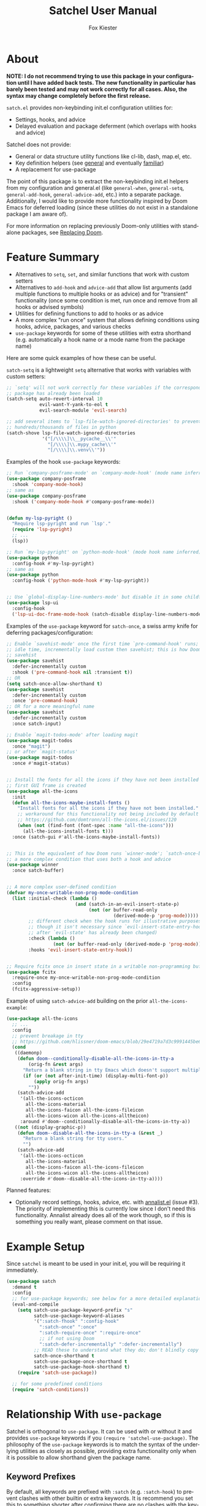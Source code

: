 #+TITLE: Satchel User Manual
#+AUTHOR: Fox Kiester
#+LANGUAGE: en
#+TEXINFO_DIR_CATEGORY: Emacs
#+TEXINFO_DIR_TITLE: Satchel: (satchel).
#+TEXINFO_DIR_DESC: Satchel of non-keybinding init.el configuration utilities

# NOTE: If you are viewing this in org-mode, it is recommended that you install and enable [[https://github.com/snosov1/toc-org][toc-org]], so that all internal links open correctly

# TODO add some quote and picture

* About
*NOTE: I do not recommend trying to use this package in your configuration until I have added back tests.  The new functionality in particular has barely been tested and may not work correctly for all cases.  Also, the syntax may change completely before the first release.*

=satch.el= provides non-keybinding init.el configuration utilities for:
- Settings, hooks, and advice
- Delayed evaluation and package deferment (which overlaps with hooks and advice)

Satchel does not provide:
- General or data structure utility functions like cl-lib, dash, map.el, etc.
- Key definition helpers (see [[https://github.com/noctuid/general.el][general]] and eventually [[https://github.com/noctuid/familiar.el][familiar]])
- A replacement for use-package

The point of this package is to extract the non-keybinding init.el helpers from my configuration and general.el (like ~general-when~, ~general-setq~, ~general-add-hook~, ~general-advice-add~, etc.) into a separate package.  Additionally, I would like to provide more functionality inspired by Doom Emacs for deferred loading (since these utilities do not exist in a standalone package I am aware of).

For more information on replacing previously Doom-only utilities with standalone packages, see [[#replacing-doom][Replacing Doom]].

* Feature Summary
- Alternatives to ~setq~, ~set~, and similar functions that work with custom setters
- Alternatives to ~add-hook~ and ~advice-add~ that allow list arguments (add multiple functions to multiple hooks or as advice) and for "transient" functionality (once some condition is met, run once and remove from all hooks or advised symbols)
- Utilities for defining functions to add to hooks or as advice
- A more complex "run once" system that allows defining conditions using hooks, advice, packages, and various checks
- =use-package= keywords for some of these utilities with extra shorthand (e.g. automatically a hook name or a mode name from the package name)

Here are some quick examples of how these can be useful.

~satch-setq~ is a lightweight ~setq~ alternative that works with variables with custom setters:
#+begin_src emacs-lisp
;; `setq' will not work correctly for these variables if the corresponding
;; package has already been loaded
(satch-setq auto-revert-interval 10
            evil-want-Y-yank-to-eol t
            evil-search-module 'evil-search)

;; add several items to `lsp-file-watch-ignored-directories' to prevent watching
;; hundreds/thousands of files in python
(satch-shove lsp-file-watch-ignored-directories
             '("[/\\\\]\\__pycache__\\'"
               "[/\\\\]\\.mypy_cache\\'"
               "[/\\\\]\\.venv\\'"))
#+end_src

Examples of the hook =use-package= keywords:
#+begin_src emacs-lisp
;; Run `company-posframe-mode' on `company-mode-hook' (mode name inferred)
(use-package company-posframe
  :shook 'company-mode-hook)
;; same as
(use-package company-posframe
  :shook ('company-mode-hook #'company-posframe-mode))


(defun my-lsp-pyright ()
  "Require lsp-pyright and run `lsp'."
  (require 'lsp-pyright)
  ;; ...
  (lsp))

;; Run `my-lsp-pyright' on `python-mode-hook' (mode hook name inferred)
(use-package python
  :config-hook #'my-lsp-pyright)
;; same as
(use-package python
  :config-hook ('python-mode-hook #'my-lsp-pyright))


;; Use `global-display-line-numbers-mode' but disable it in some childframes
(use-package lsp-ui
  :config-hook
  ('lsp-ui-doc-frame-mode-hook (satch-disable display-line-numbers-mode)))
#+end_src

Examples of the =use-package= keyword for ~satch-once~, a swiss army knife for deferring packages/configuration:
#+begin_src emacs-lisp
;; Enable `savehist-mode' once the first time `pre-command-hook' runs; during
;; idle time, incrementally load custom then savehist; this is how Doom loads
;; savehist
(use-package savehist
  :defer-incrementally custom
  :shook ('pre-command-hook nil :transient t))
;; OR
(setq satch-once-allow-shorthand t)
(use-package savehist
  :defer-incrementally custom
  :once 'pre-command-hook)
;; OR for a more meaningful name
(use-package savehist
  :defer-incrementally custom
  :once satch-input)

;; Enable `magit-todos-mode' after loading magit
(use-package magit-todos
  :once "magit")
;; or after `magit-status'
(use-package magit-todos
  :once #'magit-status)


;; Install the fonts for all the icons if they have not been installed once the
;; first GUI frame is created
(use-package all-the-icons
  :init
  (defun all-the-icons-maybe-install-fonts ()
    "Install fonts for all the icons if they have not been installed."
    ;; workaround for this functionality not being included by default
    ;; https://github.com/domtronn/all-the-icons.el/issues/120
    (when (not (find-font (font-spec :name "all-the-icons")))
      (all-the-icons-install-fonts t)))
  :once (satch-gui #'all-the-icons-maybe-install-fonts))


;; This is the equivalent of how Doom runs `winner-mode'; `satch-once-buffer' is
;; a more complex condition that uses both a hook and advice
(use-package winner
  :once satch-buffer)


;; A more complex user-defined condition
(defvar my-once-writable-non-prog-mode-condition
  (list :initial-check (lambda ()
                         (and (satch-in-an-evil-insert-state-p)
                              (not (or buffer-read-only
                                       (derived-mode-p 'prog-mode)))))
        ;; different check when the hook runs for illustrative purposes (even if
        ;; though it isn't necessary since `evil-insert-state-entry-hook' runs
        ;; after `evil-state' has already been changed)
        :check (lambda ()
                 (not (or buffer-read-only (derived-mode-p 'prog-mode))))
        :hooks 'evil-insert-state-entry-hook))


;; Require fcitx once in insert state in a writable non-programming buffer
(use-package fcitx
  :require-once my-once-writable-non-prog-mode-condition
  :config
  (fcitx-aggressive-setup))
#+end_src

Example of using ~satch-advice-add~ building on the prior =all-the-icons-example=:
#+begin_src emacs-lisp
(use-package all-the-icons
  ;; ...
  :config
  ;; prevent breakage in tty
  ;; https://github.com/hlissner/doom-emacs/blob/29e4719a7d3c9991445be63e755e0cb31fd4fd00/core/core-ui.el#L479
  (cond
   ((daemonp)
    (defun doom--conditionally-disable-all-the-icons-in-tty-a
        (orig-fn &rest args)
      "Return a blank string in tty Emacs which doesn't support multiple fonts."
      (if (or (not after-init-time) (display-multi-font-p))
          (apply orig-fn args)
        ""))
    (satch-advice-add
     '(all-the-icons-octicon
       all-the-icons-material
       all-the-icons-faicon all-the-icons-fileicon
       all-the-icons-wicon all-the-icons-alltheicon)
     :around #'doom--conditionally-disable-all-the-icons-in-tty-a))
   ((not (display-graphic-p))
    (defun doom--disable-all-the-icons-in-tty-a (&rest _)
      "Return a blank string for tty users."
      "")
    (satch-advice-add
     '(all-the-icons-octicon
       all-the-icons-material
       all-the-icons-faicon all-the-icons-fileicon
       all-the-icons-wicon all-the-icons-alltheicon)
     :override #'doom--disable-all-the-icons-in-tty-a))))
#+end_src

Planned features:
- Optionally record settings, hooks, advice, etc. with [[https://github.com/noctuid/annalist.el][annalist.el]] (issue #3).  The priority of implementing this is currently low since I don't need this functionality.  Annalist already does all of the work though, so if this is something you really want, please comment on that issue.

* Example Setup
Since =satchel= is meant to be used in your init.el, you will be requiring it immediately.
#+begin_src emacs-lisp
(use-package satch
  :demand t
  :config
  ;; for use-package keywords; see below for a more detailed explanation
  (eval-and-compile
    (setq satch-use-package-keyword-prefix "s"
          satch-use-package-keyword-aliases
          '(":satch-fhook" ":config-hook"
            ":satch-once" ":once"
            ":satch-require-once" ":require-once"
            ;; if not using Doom
            ":satch-defer-incrementally" ":defer-incrementally")
          ;; READ these to understand what they do; don't blindly copy
          satch-once-shorthand t
          satch-use-package-once-shorthand t
          satch-use-package-hook-shorthand t)
    (require 'satch-use-package))

  ;; for some predefined conditions
  (require 'satch-conditions))
#+end_src

* Table of Contents                                            :TOC:noexport:
- [[#about][About]]
- [[#feature-summary][Feature Summary]]
- [[#example-setup][Example Setup]]
- [[#relationship-with-use-package][Relationship With =use-package=]]
  - [[#keyword-prefixes][Keyword Prefixes]]
  - [[#new-keywords][New Keywords]]
- [[#settingvariable-utilities][Setting/Variable Utilities]]
  - [[#satch-setq][~satch-setq~]]
  - [[#satch-set][~satch-set~]]
  - [[#satch-setq-default][~satch-setq-default~]]
  - [[#satch-setq-local][~satch-setq-local~]]
  - [[#setq-hook-and-setq-hook-use-package-keyword][~setq-hook~ and =:setq-hook= use-package keyword]]
  - [[#satch-pushnew][~satch-pushnew~]]
  - [[#satch-shove][~satch-shove~]]
- [[#hook-and-advice-utilities][Hook and Advice Utilities]]
  - [[#note-on-hook-shorthand][Note on Hook Shorthand]]
  - [[#satch-add-hook-and-satch-remove-hook][~satch-add-hook~ and ~satch-remove-hook~]]
  - [[#hook-use-package-keywords][hook use-package keywords]]
    - [[#satch-hook--shook][=:satch-hook= / =:shook=]]
    - [[#satch-fhook--config-hook][=:satch-fhook= / =:config-hook=]]
  - [[#satch-advice-add--satch-add-advice-and-satch-advice-remove--satch-remove-advice][~satch-advice-add~ / ~satch-add-advice~ and ~satch-advice-remove~ / ~satch-remove-advice~]]
- [[#function-definition-utilities][Function Definition Utilities]]
  - [[#satch-defun][~satch-defun~]]
  - [[#satch-disable][~satch-disable~]]
  - [[#satch-fn---does-not-exist][~satch-fn~ - does not exist]]
- [[#other-deferred-evaluation-utilities][Other Deferred Evaluation Utilities]]
  - [[#eval-after-load-alternatives][~eval-after-load~ Alternatives]]
  - [[#satch-with-package][~satch-with-package~]]
  - [[#once-only-deferred-evaluation][Once Only Deferred Evaluation]]
    - [[#satch-call-once][~satch-call-once~]]
    - [[#satch-once][~satch-once~]]
    - [[#condition-system][Condition System]]
      - [[#hooks][=:hooks=]]
      - [[#packages][=:packages=]]
      - [[#advice][advice]]
      - [[#check][=:check=]]
      - [[#initial-check][=:initial-check=]]
      - [[#local-checks][Local Checks]]
    - [[#condition-shorthand][Condition Shorthand]]
    - [[#satch-once--once][=:satch-once= / =:once=]]
    - [[#satch-require-once-and-satch-require-once][~satch-require-once~ and =:satch-require-once=]]
    - [[#require-after-after-call-etc][=:require-after=, =:after-call=, etc.]]
    - [[#pre-defined-conditions][Pre-defined Conditions]]
      - [[#satch-once-gui-and-satch-once-tty][~satch-once-gui~ and ~satch-once-tty~]]
      - [[#satch-once-buffer][~satch-once-buffer~]]
      - [[#satch-once-window][~satch-once-window~]]
      - [[#satch-once-init][~satch-once-init~]]
  - [[#defer-incrementally-and-defer-incrementally][~defer-incrementally~ and =:defer-incrementally=]]
- [[#comparison-with-other-packages][Comparison With Other Packages]]
  - [[#comparison-with-add-hooks][Comparison With =add-hooks=]]
  - [[#comparison-with-generalel][Comparison with =general.el=]]
- [[#replacing-doom][Replacing Doom]]

* Relationship With =use-package=
Satchel is orthogonal to =use-package=.  It can be used with or without it and provides =use-package= keywords if you ~(require 'satchel-use-package)~.  The philosophy of the =use-package= keywords is to match the syntax of the underlying utilities as closely as possible, providing extra functionality only when it is possible to allow shorthand given the package name.

** Keyword Prefixes
By default, all keywords are prefixed with =:satch= (e.g. =:satch-hook=) to prevent clashes with other builtin or extra keywords.  It is recommend you set this to something shorter after confirming there are no clashes with the keywords in your current =use-package-keywords=.  This must be done /before/ requiring =satch-use-package=:
#+begin_src emacs-lisp
(eval-and-compile
  (setq satch-use-package-keyword-prefix "s")
  (require 'satch-use-package))
#+end_src

This variable needs to be set at compile time if you are compiling your init.  Like =use-package=, =satch-use-package= is not required at load time when compiling, and you can optionally use ~eval-when-compile~ instead.  If you are not sure what this means, just follow the example above, which will work in all cases.  Note that compiling your init file is not generally recommended, and if you are not aware of the caveats, you probably should not be compiling your init file.

You can also change individual keywords that do not conflict with others by setting =satch-use-package-keyword-aliases=.  This compares with the full starting keyword name and has precedence over =satch-use-package-keyword-prefix=, which only applies to keywords not found in the aliases plist:
#+begin_src emacs-lisp
(eval-and-compile
  (setq satch-use-package-keyword-prefix "s"
        satch-use-package-keyword-aliases
        '(":satch-fhook" ":config-hook"
          ":satch-once" ":once"
          ":satch-require-once" ":require-once"
          ;; if not using Doom
          ":satch-defer-incrementally" ":defer-incrementally"))
  (require 'satch-use-package))
#+end_src

** New Keywords
Satchel does not currently support use-package keywords for all functionality mostly because I do not see the point in adding a keyword for every helper instead of just using them in =:config= or =:init=.  The current logic is to mainly provide keywords that meet one of the following conditions:

- Keywords that are meant to automatically load the package on some condition (=:satch-hook= and =:satch-once=)
- Keywords that can make use of the package name to guess some of the arguments (=:satch-hook= and =:satch-fhook=)

If you want extra keywords, feel free to open an issue explaining why (e.g. a keyword for =satch-setq= for organizational reasons).

Each use-package keyword is explained in the same section for that functionality below.

* Setting/Variable Utilities
~setq~ has a some downsides.  If a ~defcustom~ variable used =:set= to define a custom setter (e.g. =auto-revert-interval=), using ~setq~ for it will not work correctly if the package has been loaded.  ~customize-variable~ can be used but also has some annoyances.  For example, it doesn't support defining multiple variables at once.  There are other alternatives, but they are not as lightweight as ~setq~ and they all do extra things you probably don't need.  For example, ~customize-variable~  can be called interactively, will attempt to load variable dependencies, and allows the user to specify comments.  From some basic testing ~satch-setq~ is 10x to 100x faster because it does not include this functionality, but the speed difference should not really be noticeable if you aren't setting thousands of variables during initialization.

=satch.el= provides setters that are more similar to what most people use but still handle custom setters correctly.  They will also eventually optionally record settings for later display with =annalist.el=.

** ~satch-setq~
It has the same syntax as ~setq~ but supports custom setters.

Here's an example using variables that have a custom setter:
#+begin_src emacs-lisp
(satch-setq auto-revert-interval 10
            evil-want-Y-yank-to-eol t
            evil-search-module 'evil-search)
;; if you use it a lot, you can always define a shorter alias
(defalias 'ssetq  #'satch-setq)
#+end_src

Note that ~setq~ will work as expected as long it is used before the corresponding package is loaded, but with ~customize-set-variable~ or ~satch-setq~, you do not need to worry about whether or not the package has been loaded.

One major difference from ~customize-set-variable~ that you should be aware of is that ~satch-setq~ falls back to using ~set~ instead of ~set-default~.  This means that when there is no custom setter, like ~setq~, it will alter the local value of buffer-local variables instead of the default value.  You can use ~satch-setq-default~ to instead fall back to altering the default value, but really it shouldn't matter.  I have not seen custom setters for for variables that are buffer-local.  The custom setters just use ~set-default~ (e.g. if you make ~auto-revert-interval~ into a buffer-local variable, and then call its custom setter, it will change the default value).

** ~satch-set~
Like ~satch-setq~ but it evaluates the variable positions like ~set~.

#+begin_src emacs-lisp
(defvar foo 2)
(satch-set 'foo 3)
#+end_src

** ~satch-setq-default~
Like ~satch-setq~ but it falls back to ~set-default~ when there is no custom setter.

** ~satch-setq-local~
Like ~satch-setq~ but makes all variables buffer local.

** ~setq-hook~ and =:setq-hook= use-package keyword
Not yet implemented.

** ~satch-pushnew~
Like ~cl-pushnew~, but =:test= defaults to equal, and it will call a custom setter afterwards if one exists.

#+begin_src emacs-lisp
(satchel-pushnew 'python-mode aggressive-indent-excluded-modes)
#+end_src

** ~satch-shove~
This has the same functionality as ~satch-pushnew~, but the place comes first and the second argument is a list of values to add (more like ~setq~, ~add-to-list~, and ~nconc~ though it is still wrapping ~cl-pushnew~ and accepts ~cl-pushnew~ keywords).

#+begin_src emacs-lisp
(satch-shove lsp-file-watch-ignored-directories
             '("[/\\\\]\\__pycache__\\'"
               "[/\\\\]\\.mypy_cache\\'"
               "[/\\\\]\\.venv\\'"))
#+end_src

* Hook and Advice Utilities
Unlike, use-package's =:hook= and other commonly used hook and advice helpers, satchel's hook and advice helpers try to mirror the syntax of the builtin ~add-hook~ and ~advice-add~, so that they can be used as drop-in replacements.  If you prefer a different syntax like =(advise :around <oldfun> <newfun>)=, it is trivial to write a macro around the utilities satchel provides to support this.

** Note on Hook Shorthand
As shown in [[#feature-summary][Feature Summary]], satchel provides some shorthand to guess mode and hook names and to guess if symbols are hooks or functions.  It may be surprising then to learn that ~satch-add-hook~ does not currently support the common functionality of adding =-hook= to the end of symbols in the hook position.  I don't think there is any real benefit of this.  It only saves typing 5 characters.  Having the full hook name makes it more immediately obvious that a symbol is a hook.  For example, this helps distinguish the usage difference between =:satch-hook= and =:satch-fhook=.  Otherwise, you could do something like this:
#+begin_src emacs-lisp
(use-package lispy
  :shook 'lisp-mode)

(use-package org
  :config-hook 'visual-line-mode)
#+end_src

This is less clear than it could be.  Here I've incorrectly forgotten to sharp-quote ~visual-line-mode~, so until I examine the surrounding context, it's not clear if it's a function or a hook.  Even if I hadn't done this, what about the first =use-package=?  Normally something ending in =-mode= is a function.  Did I forget to sharp quote here?  Well no, I can see the =:shook= and know that lispy provides a minor mode to know that this is fine, but I don't think having to type 5 less characters is worth this reduction in clarity.

A better functional example of an upside of explicitly specifying a hook name is that it allows using ~helpful-at-point~ on the symbol.

The point is that explicitly including =hook= is not needless verbosity, and I think it is better to write a configuration prioritizing readability over verbosity when the two cannot be reconciled.

It may seem inconsistent for me to not provide this shorthand but provide other forms of shorthand, but these are the guidelines I've tried to follow when introducing shorthand in satchel:

- If shorthand can handle all reasonable situations correctly, then allow it by default.  This is why ~satch-once~ currently accepts either a list of forms or functions without configuration.
- Shorthand with serious caveats is opt-in.  In general.el, there was a lot of functionality provided by default that could not perfectly handle every situation and required special handling of some cases.  This can be confusing.  Therefore in satchel, users must confirm they understand the limitations of shorthand before using it by setting the corresponding variables.
- Don't include shorthand that excludes part of symbols rather than entire symbols
- Don't include shorthand when there is no way to fall back to full syntax to handle special cases

The last two points are related and are why I have not added =-hook= addition shorthand.

For example, the =:shook= shorthand can guess a mode name, but you still specify the full hook name.  When the mode name is not guessable from the package, you can fall back to the full ~satch-add-hook~ argument list to specify mode to run on the hook, so it meets these requirements.

In the case of adding =-hook=, some hooks end with =-functions= instead.  The shorthand could check for this, but the problem is that how a hook name ends is not enforced.  You can name a hook whatever you want to.  While you should not encounter a situation with a differently named hook, it would be impossible to handle without introducing new syntax, and I want ~satch-add-hook~ to remain compatible with ~add-hook~.  Therefore, adding =-hook= automatically will never be the default.

Unlike =-hook= addition shorthand, ~satch-once~ condition shorthand can be also replaced with the full condition syntax if there happened to be any unusually named hooks.  It's also worth noting, that it would be impossible to combine this =-hook= addition shorthand with ~satch-once~ shorthand, which depends on the =-hook= or =-functions= being present to distinguish hooks from symbols to advise.

If you still feel that you should have the option to use this shorthand, please make an issue.  I might consider adding it with a strong warning, making it opt-in.

** ~satch-add-hook~ and ~satch-remove-hook~
~satch-add-hook~ can act as a drop-in replacement for ~add-hook~, but it supports lists for hooks and functions.

For example:
#+begin_src emacs-lisp
(satch-add-hook my-lisp-mode-hooks
                (list #'lispy-mode #'rainbow-delimiters-mode))
#+end_src

~satch-add-hook~ can also add "transient" functions to hooks that will run once and then remove themselves from all hooks (inspired by ~eval-after-load~ and Doom Emacs).

For example, ~cl-lib-highlight-initialize~ from the =cl-lib-highlight= package only needs to be run once:
#+begin_src emacs-lisp
(satch-add-hook 'emacs-lisp-mode-hook #'cl-lib-highlight-initialize
                :transient t)
#+end_src

The argument to =:transient= can also be a check function.  In this case, the function added to the hook will only run and then be removed once the check function returns non-nil.  For example, here is the old definition of ~satch-after-gui~:
#+begin_src emacs-lisp
(defmacro satch-after-gui (&rest body)
  "Run BODY once after the first GUI frame is created."
  (declare (indent 0) (debug t))
  `(if (and (not (daemonp)) (display-graphic-p))
       (progn ,@body)
     (satch-add-hook 'server-after-make-frame-hook
                     (lambda ()
                       ,@body)
                     :transient #'display-graphic-p)))
#+end_src

Note that if the argument to =:transient= is a function, it will be passed any arguments (i.e. if the hook is run with ~run-hook-with-args~).

You can always use ~satch-once~ in place of transiently adding a hook.  If more complex conditions are required, you may be better off using (or have to use) ~satch-once~ instead, which is how ~satch-after-gui~ is implemented now.

The only additional functionality of ~satch-remove-hook~ is to support lists:
#+begin_src emacs-lisp
(satch-remove-hook my-lisp-mode-hooks
                   (list #'lispy-mode #'rainbow-delimiters-mode))
#+end_src

** hook use-package keywords
Satchel provides two alternatives to use-package's =:hook= that use ~satch-add-hook~ called =:satch-hook= and =:satch-fhook=.  Both take any number of arguments of symbols or lists.  List arguments work the same for both; they correspond to a list of arguments for ~satch-add-hook~.  The primary difference between the two is that symbol arguments to =:satch-hook= are /hooks/, but they are /functions/ for =:satch-fhook= (hence the =f=).  =:satch-hook= is intended for loading the package, and =:satch-fhook= is meant for configuring it.  From now on, these keywords will be referred to by their suggested aliases =:shook= and =:config-hook=.

*** =:satch-hook= / =:shook=
=:shook= is for specifying a hook to load a package.  The primary use case is to add a package's minor mode function to some user-specified /hook/, so that when hook is run, the package will be loaded and the mode enabled.  This means that =:shook= will usually imply =:defer t=.  While it does not always imply =:defer t=, it will add any non-lambda functions to =:commands= (this is the same behavior as =:hook=).  Though this is usually unnecessary (the functions probably already have autoloads unless you've defined them in =:config=), it will in turn imply =:defer t=.

Symbols specified with =:shook= correspond to hooks, and the function to add to each hook is inferred from the package's name (i.e. =-mode= is automatically added to the package name unless the package's name already ends in =-mode=). For example, these are all the same:
#+begin_src emacs-lisp
;; setup
(eval-and-compile
  ;; required to specify a hook alone instead of the full argument list
  ;; by setting this, you confirm that the shorthand only works for symbols
  ;; (quoted or unquoted) not lists (see the next heading for an example)
  (setq satch-use-package-hook-shorthand t)
  (require 'satch-use-package))

;; add `rainbow-delimiters-mode' to `prog-mode-hook'
(use-package rainbow-delimiters
  :shook 'prog-mode-hook)

(use-package rainbow-delimiters
  ;; a `satch-add-hook' arglist
  ;; a missing FUNCTIONS argument will be replaced with inferred minor mode
  :shook ('prog-mode-hook))

(use-package rainbow-delimiters
  ;; a null, keyword, or non-symbol placeholder for FUNCTIONS will be replaced
  ;; with inferred minor mode command; this may be useful if you want to keep
  ;; the inferred command but also want to set the DEPTH and/or LOCAL arguments
  ;; afterwards; for this specific example, you don't actually need to change
  ;; DEPTH
  :shook ('prog-mode-hook nil t))

;; more explicit; recommended
(use-package rainbow-delimiters
  :shook ('prog-mode-hook :infer t))

(use-package rainbow-delimiters
  ;; the full arglist for `general-add-hook' can be specified
  ;; this is necessary if inference is not possible (see below for an example)
  :shook ('prog-mode-hook #'rainbow-delimiters-mode))

;; without :shook
(use-package
  ;; :commands implies :defer t
  :commands rainbow-delimiters-mode
  :init (satch-add-hook 'prog-mode-hook #'rainbow-delimiters-mode))
#+end_src

If you are already familiar with =:hook=, you should note that there are quite a few syntactic differences between =:shook= and =:hook=.  Firstly, quoting the hooks and functions is required.  =:shook= uses the same syntax as ~(satch-)add-hook~ for both clarity and convenience.  For example, the user may want to specify a variable containing a list of hooks instead of an actual hook name:
#+begin_src emacs-lisp
(defconst my-lisp-mode-hooks
  '(lisp-mode-hook
    emacs-lisp-mode-hook
    clojure-mode-hook
    scheme-mode-hook
    ;; ...
    ))

(use-package lispy
  :shook my-lisp-mode-hooks)

;; same as
(use-package lispy
  :shook (my-lisp-mode-hooks))

;; same as
(use-package lispy
  ;;  `satch-add-hook' can take a list of hooks for the HOOK argument
  :shook ('(lisp-mode-hook
            emacs-lisp-mode-hook
            clojure-mode-hook
            scheme-mode-hook
            ;; ...
            )))
#+end_src

Furthermore, =:shook= will not automatically add =-hook= to specified hook symbols (i.e. you must specify =prog-mode-hook=; =prog-mode= is not sufficient).  See [[#note-on-hook-shorthand][Note on Hook Shorthand]] for the reasoning.

Lastly, =:hook= only takes one argument, whereas =:shook= can take an arbitrary number of arguments:
#+begin_src emacs-lisp
(use-package lispy
  ;; any number of symbols (or argument lists) is allowed
  :shook
  'lisp-mode-hook
  'emacs-lisp-mode-hook
  'clojure-mode-hook
  'scheme-mode-hook)
#+end_src

Note that if the function name cannot be inferred from the package name (i.e. the package name or the package name with =-mode= appended is not correct), you need to specify a full ~satch-add-hook~ arglist:
#+begin_src emacs-lisp
(use-package yasnippet
  :shook ('(text-mode-hook prog-mode-hook) #'yas-minor-mode))
#+end_src

*** =:satch-fhook= / =:config-hook=
=:config-hook= is for specifying functions to add to a package's mode hook.  It is suited for enabling minor modes or running setup/configuration functions.  The hook is inferred from the package's name (by appending either =-mode-hook= or just =-hook= if the package's name ends in =-mode=).  If the hook cannot be inferred from the package name, then the full arglist must be specified just as with =:shook=. Unlike =:shook=, =:config-hook= never adds functions to =:commands= and therefore never implies =:defer t=.  This is because the functions specified are ones that should be run when turning on (or toggling) the mode(s) the package provides.  The specified functions are external to the package, could be called elsewhere, and therefore should not trigger the package to load.  The following use-package statements all have the same effect:
#+begin_src emacs-lisp
(use-package org
  ;; For a major-mode package, you might use :mode to imply :defer t (or just
  ;; use :defer t; or just `use-package-always-defer' which I personally prefer)
  :config-hook
  #'visual-line-mode
  #'my-org-setup
  ;; ...
  )

;; this is also valid but less concise
(use-package org
  ;; specify null or non-symbol placeholder for HOOKS to use inferred hook
  :gfhook (nil (list #'visual-line-mode #'my-org-setup)))

(use-package org
  :init
  (general-add-hook 'org-mode-hook (list #'visual-line-mode #'my-org-setup)))
#+end_src

Like with =:shook=, =:config-hook= still requires quoting, so you can use variables and function/macro calls to generate the function to add to the hook:
#+begin_src emacs-lisp
(use-package proced
  :config-hook (nil (satch-disable visual-line-mode)))
#+end_src

Note that even with =satch-use-package-hook-shorthand= enabled, you cannot simplify the above case.  The shorthand only supports symbols and functions like ='symbol= and =#'function=.
#+begin_src emacs-lisp
;; INVALID! it will be interpreted as an argument list where
;; satch-disable is a variable containing hooks
(use-package proced
  :config-hook (satch-disable visual-line-mode))
#+end_src

Although you could use =:config-hook= to enable minor modes for some major mode (e.g. enable flyspell inside ~(use-package org)~), it is probably more logical/organized to group these hooks along with their minor modes' use-package declarations (e.g. using =:shook=).  =:config-hook= is more suited for setup functions.  Expanding on the proced example:
#+begin_src emacs-lisp
(defun my-proced-setup ()
  (visual-line-mode -1)
  ;; not global; has to be run in buffer
  (proced-toggle-auto-update t))

(use-package proced
  :config-hook #'my-proced-setup)
#+end_src

** ~satch-advice-add~ / ~satch-add-advice~ and ~satch-advice-remove~ / ~satch-remove-advice~
~satch-add-hook~ can act as a drop-in replacement for ~add-hook~, but it supports lists for hooks and functions.
#+begin_src emacs-lisp
;; run these commands in the base buffer when using polymode
(satch-advice-add '(outline-toggle-children
                    counsel-outline
                    counsel-semantic-or-imenu
                    consult-outline
                    consult-org-heading
                    worf-goto)
                  :around #'polymode-with-current-base-buffer)
#+end_src

Like ~satch-add-hook~, it supports "transient" advice.  See [[#satch-add-hook-and-satch-remove-hook][~satch-add-hook~ and ~satch-remove-hook~]] for more information.
#+begin_src emacs-lisp
(use-package ox-hugo
  :init
  ;; only require ox-hugo-auto-export if I visit my blog directory
  (satch-advice-add 'after-find-file
                    :before
                    (lambda (&rest _)
                      (org-hugo-auto-export-mode))
                    :transient #'my-blog-dir-p))
#+end_src

Because I don't like the difference in naming between default advice and hook functions, ~satch-add-advice~ and ~satch-remove-advice~ are also provided as aliases.

* Function Definition Utilities
These are mainly provided to make generating commands or functions to add to hooks a little easier.  You can alias these to something shorter if you use them often.

** ~satch-defun~
This is ~defun~, but it is guaranteed to return the generated function.  ~defun~ has an undefined return value.  Though ~defun~ currently returns the created function, that could potentially change.  Even if it is unlikely to change, it is best to be safe and not rely on undefined behavior.

** ~satch-disable~
Returns a named function to disable a mode.  This is useful for generating a function to add to a hook.

#+begin_src emacs-lisp
(satch-disable display-line-numbers-mode)
;; expands to
(satch-defun satch-disable-display-line-numbers-mode (&rest _)
  "Disable display-line-numbers-mode."
  (display-line-numbers-mode -1))
#+end_src

Example usage:
#+begin_src emacs-lisp
(use-package lsp-ui
  :config-hook
  ('lsp-ui-doc-frame-mode-hook (satch-disable display-line-numbers-mode))
#+end_src

** ~satch-fn~ - does not exist
Like clojure's fn, generate a lambda with implicit arguments.  This is too general purpose for satchel and also does not exist because [[https://git.sr.ht/~tarsius/l][l]] (on MELPA) and [[https://github.com/abo-abo/short-lambda][short-lambda]] exist, which I will recommend using instead.

* Other Deferred Evaluation Utilities
** ~eval-after-load~ Alternatives
Satchel provides ~satch-eval-after-load~, ~satch-with-eval-after-load~, and ~satch-with-package~ as ~eval-after-load~ alternatives.  The difference is that if a package has already loaded, the satchel versions will not needlessly add anything to =after-load-alist=.  ~eval-after-load~ will always add to =after-load-alist=. See [[][here]] for some background information.  If the package/file has not yet loaded, the satchel versions will also remove from =after-load-alist= after the file loads.

The functional difference is that with ~eval-after-load~, the given form will run every time the specified file is loaded.  With ~satch-eval-after-load~, the given form will only run once.  This difference usually should not matter, though I think the satchel version is usually what a user wants.  If for whatever reason you need the original behavior, keep using ~eval-after-load~.  These alternatives are mainly provided for consistency with ~satch-call-once~ (run some code /only once/) and because I already had to implement the underlying functionality for ~satch-call-once~.

** ~satch-with-package~
~satch-with-package~, which also has ~satch-with~ as an alias, is built on top of ~satch-with-eval-after-load~.  If you have a lot of configuration for a particular package and want to split it up (especially in an org configuration if you want to split package configuration between multiple headings), you can use ~use-package~ for the initial setup and use ~satch-with~ afterwards.

#+begin_src emacs-lisp
(use-package foo
  :shook 'some-hook)
;; ...
(satch-with 'foo
  (more-configuration))
#+end_src

~satch-with~ currently has no extra functionality over ~satch-with-eval-after-load~, but once recording settings, hooks, etc. with annalist.el is added as an option, it will allow automatically associating recorded information with the given package name.  I may also add additional features in the future like allowing the user to conditionally demote errors within ~satch-with~.

** Once Only Deferred Evaluation
*** ~satch-call-once~
~satch-call-once~ is a more flexible way of deferring code/package loading.  If using just hooks, advice, or ~eval-after-load~ is not good enough, ~satch-call-once~ can be used to create a condition to run the code that combines them along with various optional checks.

The "once" has two meanings:
- Run something once some condition is met (hook run OR advised function run OR package load and optional extra checks)
- Run it only once (unlike normal hooks, normal advice, and ~eval-after-load~)

It is inspired by ~evil-delay~, Doom's =:after-call=, Doom's ~defer-until!~, etc.

Here is an example if it being used in place of Doom's =:after-call=:
#+begin_src emacs-lisp
;; This is how Doom loads pyim at the time of writing; I believe Doom has
;; switched to just using `pre-command-hook' for some packages, but the point is
;; that `satch-call-once' can use both hooks and advice (whichever runs first)
(use-package pyim
  :after-call after-find-file pre-command-hook
  ;; ...
  )

;; with `satch-call-once'
(satch-call-once (list :hooks pre-command-hook :before #'after-find-file)
                 (lambda () (require 'pyim)))

;; or with shorthand enabled and :once
(use-package pyim
  :once ((list 'pre-command-hook #'after-find-file)
         (require 'pyim)))

;; or with shorthand enabled and :require-once
;; quoting is required so that variables can be used for the condition
(use-package pyim
  :require-once 'pre-command-hook #'after-find-file)
#+end_src

Unlike ~satch-add-hook~ and ~satch-advice-add~, the functions specified to run for ~satch-call-once~ should take no arguments.

~satch-call-once~ is more generic than =:after-call= and the other mentioned utilities and can handle most conditions for which you want to load a package or run some code.  For more information on specifying conditions, see [[#condition-system][Condition System]].  For examples see below and the pre-defined conditions in =satch-conditions.el=.

*** ~satch-once~
~satch-once~ is a convenience macro over ~satch-call-once~ that can act as a drop-in replacement for sane invocations.  If the first argument is something that could be a function (symbols, functions, variables, and lambdas), all arguments are considered to be functions.  Otherwise, all arguments are considered to be forms.

#+begin_src emacs-lisp
(satch-call-once condition #'foo 'bar some-func-in-var (lambda () (require 'baz)))

;; same effect
(satch-once condition
  (foo)
  (bar)
  (funcall some-func-in-var)
  (require 'baz))
;; expands to
(satch-call-once
  condition
  (lambda ()
    (foo)
    (bar)
    (funcall some-func-in-var)
    (require 'baz)))
#+end_src

*** Condition System
At least one of =:hooks=, =:packages=, and the advice keywords should be specified.  When more than one is specified, any of them can trigger the condition (the behavior is OR not AND).  The check keywords are optional.

**** =:hooks=
=:hooks= should be 1+ hooks that can trigger the functions to run.

#+begin_src emacs-lisp
;; call `cl-lib-highlight-initialize' the first time `emacs-lisp-mode-hook' runs
(satch-once (list :hooks 'emacs-lisp-mode-hook) #'cl-lib-highlight-initialize)
;; or with shorthand enabled
(satch-once 'emacs-lisp-mode-hook #'cl-lib-highlight-initialize)
#+end_src

**** =:packages=
=:packages= should be 1+ packages that can trigger the functions to run when loaded.

#+begin_src emacs-lisp
;; load yasnippet-snippets as soon as yasnippet is loaded
(satch-once (list :packages 'yasnippet)
  (require 'yasnippet-snippets))
;; or if shorthand is enabled
(satch-once "yasnippet"
  (require 'yasnippet-snippets))
#+end_src

**** advice
Any WHERE keyword (e.g. =:before=) can be used to specify advice:

#+begin_src emacs-lisp
;; enable `global-hardhat-mode' after finding a file
(satch-once (list :before #'after-find-file) #'global-hardhat-mode)
;; or if shorthand is enabled
(satch-once #'after-find-file #'global-hardhat-mode)
#+end_src

**** =:check=
=:check= can be specified as a function to run to determine whether to run now.  It will be passed no arguments.

If no check is given, the code to run will always be delayed.  The only exception is if you use =:packages= and a package has already been loaded.  In that case, the code will run immediately.

When a check is given and it returns non-nil the code will be run immediately.  Otherwise, it will be delayed.  Then later when a hook runs, package loads, or advised symbol is called, the check will run again to determine whether to run the delayed code now or continue to wait.

#+begin_src emacs-lisp
;; run `unicode-fonts-setup' for the first GUI frame
(satch-once (list :check #'display-graphic-p
                  :hooks 'server-after-make-frame-hook)
  (unicode-fonts-setup))
#+end_src

**** =:initial-check=
=:initial-check= is like check but only at the beginning to determine whether to initially delay or run the code.  When both are specified, it overrides =:check=.  If you always want to delay initially and you have a check, you can use =:check #'some-check :initial-check (lambda () nil)=.

#+begin_src emacs-lisp
;; this is not the most practical example but should illustrate that different
;; checks can potentially make sense
(satch-once (list :initial-check (lambda () after-init-time)
                  :hooks 'after-init-hook)
  (column-number-mode)
  (size-indication-mode))
;; or
(require 'satch-conditions)
(satch-once satch-init
  (column-number-mode)
  (size-indication-mode))
#+end_src

**** Local Checks
Having checks for individual triggers is also possible:
#+begin_src emacs-lisp
(list :hooks (list 'some-hook #'some-check) 'no-check-hook
      :before (list #'some-fun #'another-check) #'no-check-fun
      :packages (list 'evil #'yet-another-check) 'no-check-package)
#+end_src

Unlike =:check= and =:initial-check=, local checks are passed the arguments the hook (in the case of ~run-hook-with-args~) or advised symbol were run with.  Packages can take a local check, but it won't be passed any arguments and may not be useful.

Local checks allow mimicking the behavior of ~evil-delay~ and Doom's ~defer-until!~.
#+begin_src emacs-lisp
(satch-once (list :hooks (list 'after-load-functions
                               (lambda (&rest _)
                                 (boundp 'evil-normal-state-map))))
  (define-key evil-normal-state-map ...))
;; better to just do this; `satch-once' is not needed
(satch-with 'evil
  (define-key evil-normal-state-map ...))
#+end_src

For use cases, see how ~evil-delay~ and ~defer-until!~ are used.  Hooks you might use would be =after-load-functions= and =post-command-hook=.  You probably will not normally need this functionality, but it is there if you do need it.

*** Condition Shorthand
It is generally recommended that you store more complex conditions in a reusable, named variable using the full condition syntax like =satch-conditions.el= does.  However, it is possible to use shorthand for more simple cases.  This means you do not need to explicitly specify =:hooks=, =:before= (and other advice keywords), or  =:packages=.

The type will be inferred as follows:
- Packages must be specified as strings (files name not feature name)
- Hooks must be symbols ending in =-hook= or =-functions=
- All other symbols will be considered to be functions to advise =:before=

Any keyword arguments (=:check= and =:initial-check=) must be specified last.

To enable shorthand, set =satch-once-shorthand= to non-nil.  By setting this, you confirm that you understand how the inference works (e.g. you should not be surprised if you try ~(satch-once '(evil ...) ...)~ and it does not work).

#+begin_src emacs-lisp
(setq satch-once-shorthand t)

(satch-once (list #'foo bar-mode-hook "some-file") ...)
(satch-once "evil" ...)
(satch-once 'ibuffer-mode-hook 'all-the-icons-ibuffer-mode)
#+end_src

*** =:satch-once= / =:once=
=:satch-once= is a use-package keyword that just takes a ~satch-once~ argument list:

#+begin_src emacs-lisp
(require 'satch-conditions)

(use-package which-key
  :once (satch-input #'which-key-mode))

(use-package editorconfig
  :once (satch-buffer #'editorconfig-mode))

(use-package magit-todos
  :once ((list :packages 'magit) #'magit-todos-mode))
#+end_src

When ~satch-once-shorthand~ and ~satch-use-package-once-shorthand~ are non-nil, you can use shorthand like with =:satch-hook=:
#+begin_src emacs-lisp
;; enable `which-key-mode' on the first input
(use-package which-key
  :once 'pre-command-hook)
;; or
(require 'satch-conditions)
(use-package which-key
  :once satch-input)

(use-package editorconfig
  :once satch-buffer)

(use-package magit-todos
  :once "magit")
#+end_src

Note that like with use-package hook shorthand, any list will considered to be an argument list.  You cannot do this:
#+begin_src emacs-lisp
;; WRONG!
(use-package editorconfig
  :once (some-function-that-generates-a-condition-list))
#+end_src

*** ~satch-require-once~ and =:satch-require-once=
~satch-require-once~ will require a package once some condition is met.  It is a more generic version of Doom's =:after-call=:

#+begin_src emacs-lisp
(satch-require-once (list :packages 'magit) 'forge)
;; or with use-package
(use-package forge
  :require-once (:packages 'magit))
;; or
(use-package forge
  :require-once (:after #'magit-status))
#+end_src

When ~satch-once-shorthand~ is enabled, you can also use shorthand:
#+begin_src emacs-lisp
(satch-require-once "magit" 'forge)
;; or with use-package
(use-package forge
  :require-once "magit")
;; or
(use-package forge
  ;; this will use :before advice unlike above example
  :require-once #'magit-status)
#+end_src

*** =:require-after=, =:after-call=, etc.
I have not added these but am considering it. =:require-after= would be like =:after= and only support packages.  The difference would be that =:init= would still run immediately, and all it would do would be to require the package.  It probably also would not support a complex condition system.

#+begin_src emacs-lisp
;; instead of this
(use-package tree-sitter-langs
  :after tree-sitter
  :demand t)
; this
(use-package tree-sitter-langs
  :require-after tree-sitter)
#+end_src

=:after-call= would just be like Doom's version.  It would disallow packages and only accept hooks/functions, which would allow not needing to quote them.

*** Pre-defined Conditions
For some predefined ~satch-once~ conditions, ~(require 'satch-conditions)~.  All conditions come with a corresponding macro and variable, e.g. ~satch-after-gui~ and ~satch-gui~.

**** ~satch-once-gui~ and ~satch-once-tty~
~satch-once-gui~ and ~satch-once-tty~ can be used to run some code once once the first graphical or terminal frame is created (now if the current frame already is).  Here is an example use case:
#+begin_src emacs-lisp
(require 'satch-conditions)

(use-package clipetty
  :init
  ;; only need to load if create a terminal frame
  ;; `global-clipetty-mode' will not cause issues if enabled for a server with
  ;; both graphical and terminal frames
  (satch-once-tty
    (global-clipetty-mode)))

;; or
(use-package clipetty
  :once (satch-tty #'global-clipetty-mode))
#+end_src

**** ~satch-once-buffer~
This condition will activate when switching buffers or after finding a file.  It is the equivalent of using Doom's =doom-first-buffer-hook=.

**** ~satch-once-window~
This condition will activate when switching windows or after finding a file.  It is the equivalent of using Doom's =doom-first-window-hook=.

**** ~satch-once-init~
This condition will run after Emacs initialization has finished (now if it already has).

** ~defer-incrementally~ and =:defer-incrementally=
Not yet implemented.

* Comparison With Other Packages
** Comparison With =add-hooks=
The helpers from [[https://github.com/nickmccurdy/add-hooks][add-hooks]] cannot act as drop-in replacements for ~add-hook~ and have less functionality.

** Comparison with =general.el=
Most of these utilities initially came from =general.el=.  No more non-keybinding configuration utilities will be added to =general.el=, and its successor will include no non-keybinding configuration utilities.  I am only leaving the old utilities in =general.el= for backwards-compatibility.  It is recommended you use this package instead.

* Replacing Doom
Here are packages besides this one for previously unpackaged Doom functionality:
- [[https://github.com/ajgrf/on.el][on.el]] - Provides hooks from doom like =on-first-input-hook=
- [[https://gitlab.com/jjzmajic/handle][handle]] - Allows having a single command to do things like start a repl, evaluate code, pull up documentation, etc.; you run ~handle~ to associate the correct functions with each feature for a major mode
- templates - There is [[https://github.com/mineo/yatemplate][yatemplate]], but it does not currently support a lot of the things Doom's template system does (e.g. complex conditional activation)

There are also the obvious packages like [[https://github.com/seagle0128/doom-modeline][doom-modeline]] and [[https://github.com/doomemacs/themes][doom-themes]].

# increase max depth
# Local Variables:
# toc-org-max-depth: 4
# End:

